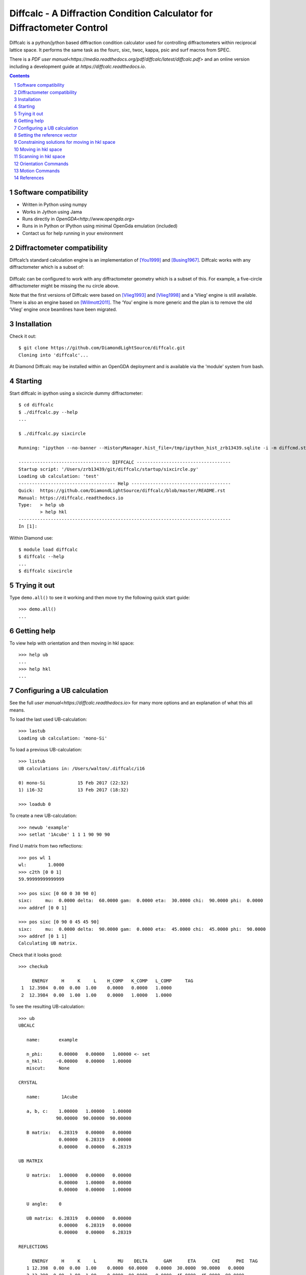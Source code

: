 Diffcalc - A Diffraction Condition Calculator for Diffractometer Control
========================================================================

Diffcalc is a python/jython based diffraction condition calculator used for
controlling diffractometers within reciprocal lattice space. It performs the
same task as the fourc, sixc, twoc, kappa, psic and surf macros from SPEC.

There is a `PDF user
manual<https://media.readthedocs.org/pdf/diffcalc/latest/diffcalc.pdf>` and an
online version including a development guide at
`https://diffcalc.readthedocs.io`.

.. image:: https://travis-ci.org/DiamondLightSource/diffcalc.svg?branch=master
    :target: https://travis-ci.org/DiamondLightSource/diffcalc

.. contents::

.. section-numbering::

Software compatibility
----------------------

- Written in Python using numpy
- Works in Jython using Jama
- Runs directly in `OpenGDA<http://www.opengda.org>`
- Runs in in Python or IPython using minimal OpenGda emulation (included)
- Contact us for help running in your environment

Diffractometer compatibility
----------------------------

Diffcalc’s standard calculation engine is an implementation of [You1999]_ and
[Busing1967]_. Diffcalc works with any diffractometer which is a subset of:

 .. image:: https://raw.githubusercontent.com/DiamondLightSource/diffcalc/master/doc/source/youmanual/images/4s_2d_diffractometer.png
     :alt: 4s + 2d six-circle diffractometer, from H.You (1999)
     :width: 50%
     :align: center


Diffcalc can be configured to work with any diffractometer geometry which is a
subset of this. For example, a five-circle diffractometer might be missing the
nu circle above.

Note that the first versions of Diffcalc were based on [Vlieg1993]_ and
[Vlieg1998]_ and a ‘Vlieg’ engine is still available.  There is also an engine
based on [Willmott2011]_. The ‘You’ engine is more generic and the plan is to
remove the old ‘Vlieg’ engine once beamlines have been migrated.

Installation
------------

Check it out::

   $ git clone https://github.com/DiamondLightSource/diffcalc.git
   Cloning into 'diffcalc'...

At Diamond Diffcalc may be installed within an OpenGDA deployment and is
available via the 'module' system from bash.

Starting
--------

Start diffcalc in ipython using a sixcircle dummy diffractometer::

   $ cd diffcalc
   $ ./diffcalc.py --help
   ...

   $ ./diffcalc.py sixcircle

   Running: "ipython --no-banner --HistoryManager.hist_file=/tmp/ipython_hist_zrb13439.sqlite -i -m diffcmd.start sixcircle False"

   ---------------------------------- DIFFCALC -----------------------------------
   Startup script: '/Users/zrb13439/git/diffcalc/startup/sixcircle.py'
   Loading ub calculation: 'test'
   ------------------------------------ Help -------------------------------------
   Quick:  https://github.com/DiamondLightSource/diffcalc/blob/master/README.rst
   Manual: https://diffcalc.readthedocs.io
   Type:   > help ub
           > help hkl
   -------------------------------------------------------------------------------
   In [1]:

Within Diamond use::

   $ module load diffcalc
   $ diffcalc --help
   ...
   $ diffcalc sixcircle

Trying it out
-------------

Type ``demo.all()`` to see it working and then move try the following quick
start guide::

   >>> demo.all()
   ...

Getting help
------------

To view help with orientation and then moving in hkl space::

   >>> help ub
   ...
   >>> help hkl
   ...

Configuring a UB calculation
----------------------------
See the full `user manual<https://diffcalc.readthedocs.io`> for many more
options and an explanation of what this all means.

To load the last used UB-calculation::

   >>> lastub
   Loading ub calculation: 'mono-Si'

To load a previous UB-calculation::

   >>> listub
   UB calculations in: /Users/walton/.diffcalc/i16

   0) mono-Si            15 Feb 2017 (22:32)
   1) i16-32             13 Feb 2017 (18:32)

   >>> loadub 0

To create a new UB-calculation::

   >>> newub 'example'
   >>> setlat '1Acube' 1 1 1 90 90 90

Find U matrix from two reflections::

   >>> pos wl 1
   wl:        1.0000
   >>> c2th [0 0 1]
   59.99999999999999

   >>> pos sixc [0 60 0 30 90 0]
   sixc:     mu:  0.0000 delta:  60.0000 gam:  0.0000 eta:  30.0000 chi:  90.0000 phi:  0.0000 
   >>> addref [0 0 1]

   >>> pos sixc [0 90 0 45 45 90]
   sixc:     mu:  0.0000 delta:  90.0000 gam:  0.0000 eta:  45.0000 chi:  45.0000 phi:  90.0000 
   >>> addref [0 1 1]
   Calculating UB matrix.


Check that it looks good::

   >>> checkub
   
        ENERGY     H     K     L    H_COMP   K_COMP   L_COMP     TAG
    1  12.3984  0.00  0.00  1.00    0.0000   0.0000   1.0000        
    2  12.3984  0.00  1.00  1.00    0.0000   1.0000   1.0000        

To see the resulting UB-calculation::

   >>> ub
   UBCALC
   
      name:       example
   
      n_phi:      0.00000   0.00000   1.00000 <- set
      n_hkl:     -0.00000   0.00000   1.00000
      miscut:     None
   
   CRYSTAL
   
      name:        1Acube
   
      a, b, c:    1.00000   1.00000   1.00000
                 90.00000  90.00000  90.00000
   
      B matrix:   6.28319   0.00000   0.00000
                  0.00000   6.28319   0.00000
                  0.00000   0.00000   6.28319
   
   UB MATRIX
   
      U matrix:   1.00000   0.00000   0.00000
                  0.00000   1.00000   0.00000
                  0.00000   0.00000   1.00000
   
      U angle:    0
   
      UB matrix:  6.28319   0.00000   0.00000
                  0.00000   6.28319   0.00000
                  0.00000   0.00000   6.28319
   
   REFLECTIONS
   
        ENERGY     H     K     L        MU    DELTA      GAM      ETA      CHI      PHI  TAG
      1 12.398  0.00  0.00  1.00    0.0000  60.0000   0.0000  30.0000  90.0000   0.0000  
      2 12.398  0.00  1.00  1.00    0.0000  90.0000   0.0000  45.0000  45.0000  90.0000  

Setting the reference vector
----------------------------
See the full `user manual<https://diffcalc.readthedocs.io`> for many more
options and an explanation of what this all means.

By default the reference vector is set parallel to the phi axis. That is,
along the z-axis of the phi coordinate frame.

The `ub` command shows the current reference vector, along with any inferred
miscut, at the top its report (or it can be shown by calling ``setnphi`` or
``setnhkl'`` with no args)::

   >>> ub
   ...
   n_phi:      0.00000   0.00000   1.00000 <- set
   n_hkl:     -0.00000   0.00000   1.00000
   miscut:     None
   ...

Constraining solutions for moving in hkl space
----------------------------------------------
See the full `user manual<https://diffcalc.readthedocs.io`> for many more
options and an explanation of what this all means.

To get help and see current constraints::

   >>> help con
   ...

   >>> con
       DET        REF        SAMP
       ------     ------     ------
       delta  --> a_eq_b --> mu
   --> gam        alpha      eta
       qaz        beta       chi
       naz        psi        phi
                             mu_is_gam
   
       gam  : 0.0000
       a_eq_b
       mu   : 0.0000
   
       Type 'help con' for instructions

Three constraints can be given: zero or one from the DET and REF columns and the
remainder from the SAMP column. Not all combinations are currently available.
Use ``help con`` to see a summary if you run into troubles.

To configure four-circle vertical scattering::

   >>> con gam 0 mu 0 a_eq_b
       gam  : 0.0000
       a_eq_b
       mu   : 0.0000

Moving in hkl space
-------------------

Simulate moving to a reflection::

   >>> sim hkl [0 1 1]
   sixc would move to:
        mu :    0.0000
     delta :   90.0000
       gam :    0.0000
       eta :   45.0000
       chi :   45.0000
       phi :   90.0000
   
     alpha :   30.0000
      beta :   30.0000
       naz :   35.2644
       psi :   90.0000
       qaz :   90.0000
       tau :   45.0000
     theta :   45.0000

Move to reflection::

   >>> pos hkl [0 1 1]
   hkl:      h: 0.00000 k: 1.00000 l: 1.00000 

   >>> pos sixc
   sixc:     mu:  0.0000 delta:  90.0000 gam:  0.0000 eta:  45.0000 chi:  45.0000 phi:  90.0000 


Scanning in hkl space
---------------------

Scan an hkl axis (and read back settings)::

   >>> scan l 0 1 .2 sixc
         l       mu     delta      gam       eta      chi       phi
   -------  -------  --------  -------  --------  -------  --------
   0.00000   0.0000   60.0000   0.0000   30.0000   0.0000   90.0000
   0.20000   0.0000   61.3146   0.0000   30.6573   11.3099   90.0000
   0.40000   0.0000   65.1654   0.0000   32.5827   21.8014   90.0000
   0.60000   0.0000   71.3371   0.0000   35.6685   30.9638   90.0000
   0.80000   0.0000   79.6302   0.0000   39.8151   38.6598   90.0000
   1.00000   0.0000   90.0000   0.0000   45.0000   45.0000   90.0000

Scan a constraint (and read back virtual angles and eta)::

   >>> con psi
       gam  : 0.0000
   !   psi  : ---
       mu   : 0.0000
   >>> scan psi 70 110 10 hklverbose [0 1 1] eta
        psi       eta        h        k        l     theta       qaz     alpha       naz       tau       psi      beta
   --------  --------  -------  -------  -------  --------  --------  --------  --------  --------  --------  --------
   70.00000   26.1183  0.00000  1.00000  1.00000  45.00000  90.00000  19.20748  45.28089  45.00000  70.00000  42.14507
   80.00000   35.1489  -0.00000  1.00000  1.00000  45.00000  90.00000  24.40450  40.12074  45.00000  80.00000  35.93196
   90.00000   45.0000  0.00000  1.00000  1.00000  45.00000  90.00000  30.00000  35.26439  45.00000  90.00000  30.00000
   100.00000   54.8511  -0.00000  1.00000  1.00000  45.00000  90.00000  35.93196  30.68206  45.00000  100.00000  24.40450
   110.00000   63.8817  -0.00000  1.00000  1.00000  45.00000  90.00000  42.14507  26.34100  45.00000  110.00000  19.20748


Orientation Commands
--------------------

+-----------------------------+---------------------------------------------------+
| **STATE**                                                                       |
+-----------------------------+---------------------------------------------------+
| **-- newub** {'name'}       | start a new ub calculation name                   |
+-----------------------------+---------------------------------------------------+
| **-- loadub** 'name' | num  | load an existing ub calculation                   |
+-----------------------------+---------------------------------------------------+
| **-- lastub**               | load the last used ub calculation                 |
+-----------------------------+---------------------------------------------------+
| **-- listub**               | list the ub calculations available to load        |
+-----------------------------+---------------------------------------------------+
| **-- rmub** 'name'|num      | remove existing ub calculation                    |
+-----------------------------+---------------------------------------------------+
| **-- saveubas** 'name'      | save the ub calculation with a new name           |
+-----------------------------+---------------------------------------------------+
| **LATTICE**                                                                     |
+-----------------------------+---------------------------------------------------+
| **-- setlat**               | interactively enter lattice parameters (Angstroms |
|                             | and Deg)                                          |
+-----------------------------+---------------------------------------------------+
| **-- setlat** name a        | assumes cubic                                     |
+-----------------------------+---------------------------------------------------+
| **-- setlat** name a b      | assumes tetragonal                                |
+-----------------------------+---------------------------------------------------+
| **-- setlat** name a b c    | assumes ortho                                     |
+-----------------------------+---------------------------------------------------+
| **-- setlat** name a b c    | assumes mon/hex with gam not equal to 90          |
| gamma                       |                                                   |
+-----------------------------+---------------------------------------------------+
| **-- setlat** name a b c    | arbitrary                                         |
| alpha beta gamma            |                                                   |
+-----------------------------+---------------------------------------------------+
| **-- c2th** [h k l]         | calculate two-theta angle for reflection          |
+-----------------------------+---------------------------------------------------+
| **REFERENCE (SURFACE)**                                                         |
+-----------------------------+---------------------------------------------------+
| **-- setnphi** {x y z}      | sets or displays n_phi reference                  |
+-----------------------------+---------------------------------------------------+
| **-- setnhkl** {h k l}      | sets or displays n_hkl reference                  |
+-----------------------------+---------------------------------------------------+
| **REFLECTIONS**                                                                 |
+-----------------------------+---------------------------------------------------+
| **-- showref**              | shows full reflection list                        |
+-----------------------------+---------------------------------------------------+
| **-- addref**               | add reflection interactively                      |
+-----------------------------+---------------------------------------------------+
| **-- addref** [h k l]       | add reflection with current position and energy   |
| {'tag'}                     |                                                   |
+-----------------------------+---------------------------------------------------+
| **-- addref** [h k l] (p1,  | add arbitrary reflection                          |
| .., pN) energy {'tag'}      |                                                   |
+-----------------------------+---------------------------------------------------+
| **-- editref** num          | interactively edit a reflection                   |
+-----------------------------+---------------------------------------------------+
| **-- delref** num           | deletes a reflection (numbered from 1)            |
+-----------------------------+---------------------------------------------------+
| **-- clearref**             | deletes all the reflections                       |
+-----------------------------+---------------------------------------------------+
| **-- swapref**              | swaps first two reflections used for calulating U |
|                             | matrix                                            |
+-----------------------------+---------------------------------------------------+
| **-- swapref** num1 num2    | swaps two reflections (numbered from 1)           |
+-----------------------------+---------------------------------------------------+
| **UB MATRIX**                                                                   |
+-----------------------------+---------------------------------------------------+
| **-- checkub**              | show calculated and entered hkl values for        |
|                             | reflections                                       |
+-----------------------------+---------------------------------------------------+
| **-- setu**                 | manually set u matrix                             |
| {[[..][..][..]]}            |                                                   |
+-----------------------------+---------------------------------------------------+
| **-- setub**                | manually set ub matrix                            |
| {[[..][..][..]]}            |                                                   |
+-----------------------------+---------------------------------------------------+
| **-- calcub**               | (re)calculate u matrix from ref1 and ref2         |
+-----------------------------+---------------------------------------------------+
| **-- trialub**              | (re)calculate u matrix from ref1 only (check      |
|                             | carefully)                                        |
+-----------------------------+---------------------------------------------------+

Motion Commands
---------------

+-----------------------------+---------------------------------------------------+
| **CONSTRAINTS**                                                                 |
+-----------------------------+---------------------------------------------------+
| **-- con**                  | list available constraints and values             |
+-----------------------------+---------------------------------------------------+
| **-- con** <name> {val}     | constrains and optionally sets one constraint     |
+-----------------------------+---------------------------------------------------+
| **-- con** <name> {val}     | clears and then fully constrains                  |
| <name> {val} <name> {val}   |                                                   |
+-----------------------------+---------------------------------------------------+
| **-- uncon** <name>         | remove constraint                                 |
+-----------------------------+---------------------------------------------------+
| **HKL**                                                                         |
+-----------------------------+---------------------------------------------------+
| **-- allhkl** [h k l]       | print all hkl solutions ignoring limits           |
+-----------------------------+---------------------------------------------------+
| **HARDWARE**                                                                    |
+-----------------------------+---------------------------------------------------+
| **-- hardware**             | show diffcalc limits and cuts                     |
+-----------------------------+---------------------------------------------------+
| **-- setcut** {name {val}}  | sets cut angle                                    |
+-----------------------------+---------------------------------------------------+
| **-- setmin** {axis {val}}  | set lower limits used by auto sector code (None   |
|                             | to clear)                                         |
+-----------------------------+---------------------------------------------------+
| **-- setmax** {name {val}}  | sets upper limits used by auto sector code (None  |
|                             | to clear)                                         |
+-----------------------------+---------------------------------------------------+
| **MOTION**                                                                      |
+-----------------------------+---------------------------------------------------+
| **-- sim** hkl scn          | simulates moving scannable (not all)              |
+-----------------------------+---------------------------------------------------+
| **-- sixc**                 | show Eularian position                            |
+-----------------------------+---------------------------------------------------+
| **-- pos** sixc [mu, delta, | move to Eularian position(None holds an axis      |
| gam, eta, chi, phi]         | still)                                            |
+-----------------------------+---------------------------------------------------+
| **-- sim** sixc [mu, delta, | simulate move to Eulerian positionsixc            |
| gam, eta, chi, phi]         |                                                   |
+-----------------------------+---------------------------------------------------+
| **-- hkl**                  | show hkl position                                 |
+-----------------------------+---------------------------------------------------+
| **-- pos** hkl [h k l]      | move to hkl position                              |
+-----------------------------+---------------------------------------------------+
| **-- pos** {h | k | l} val  | move h, k or l to val                             |
+-----------------------------+---------------------------------------------------+
| **-- sim** hkl [h k l]      | simulate move to hkl position                     |
+-----------------------------+---------------------------------------------------+


References
----------

.. [You1999] H. You. *Angle calculations for a '4S+2D' six-circle diffractometer.*
   J. Appl. Cryst. (1999). **32**, 614-623. `(pdf link)
   <http://journals.iucr.org/j/issues/1999/04/00/hn0093/hn0093.pdf>`__.

.. [Busing1967] W. R. Busing and H. A. Levy. *Angle calculations for 3- and 4-circle X-ray
   and neutron diffractometers.* Acta Cryst. (1967). **22**, 457-464. `(pdf link)
   <http://journals.iucr.org/q/issues/1967/04/00/a05492/a05492.pdf>`__.

.. [Vlieg1993] Martin Lohmeier and Elias Vlieg. *Angle calculations for a six-circle
   surface x-ray diffractometer.* J. Appl. Cryst. (1993). **26**, 706-716. `(pdf link)
   <http://journals.iucr.org/j/issues/1993/05/00/la0044/la0044.pdf>`__.

.. [Vlieg1998] Elias Vlieg. *A (2+3)-type surface diffractometer: mergence of the z-axis and
   (2+2)-type geometries.* J. Appl. Cryst. (1998). **31**, 198-203. `(pdf link)
   <http://journals.iucr.org/j/issues/1998/02/00/pe0028/pe0028.pdf>`__.

.. [Willmott2011] C. M. Schlepütz, S. O. Mariager, S. A. Pauli, R. Feidenhans'l and
   P. R. Willmott. *Angle calculations for a (2+3)-type diffractometer: focus
   on area detectors.* J. Appl. Cryst. (2011). **44**, 73-83. `(pdf link)
   <http://journals.iucr.org/j/issues/2011/01/00/db5088/db5088.pdf>`__.
